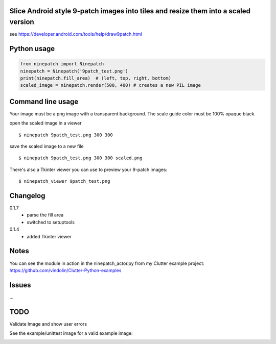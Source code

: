 Slice Android style 9-patch images into tiles and resize them into a scaled version
-----------------------------------------------------------------------------------

.. image:: https://travis-ci.org/vindolin/ninepatch.svg?branch=master
   :width: 90
   :alt: Travis CI
   :target: https://travis-ci.org/vindolin/ninepatch


see https://developer.android.com/tools/help/draw9patch.html

Python usage
------------

.. code-block:: python


    from ninepatch import Ninepatch
    ninepatch = Ninepatch('9patch_test.png')
    print(ninepatch.fill_area)  # (left, top, right, bottom)
    scaled_image = ninepatch.render(500, 400) # creates a new PIL image

Command line usage
------------------

Your image must be a png image with a transparent background. The scale
guide color must be 100% opaque black.

open the scaled image in a viewer

::

    $ ninepatch 9patch_test.png 300 300

save the scaled image to a new file

::

    $ ninepatch 9patch_test.png 300 300 scaled.png

There's also a Tkinter viewer you can use to preview your 9-patch images:

::

    $ ninepatch_viewer 9patch_test.png

Changelog
---------
0.1.7
  * parse the fill area
  * switched to setuptools
0.1.4
  * added Tkinter viewer

Notes
-----

You can see the module in action in the ninepatch\_actor.py from my
Clutter example project:
https://github.com/vindolin/Clutter-Python-examples

Issues
------
...

TODO
----

Validate Image and show user errors

See the example/unittest image for a valid example image:

.. image:: https://raw.githubusercontent.com/vindolin/ninepatch/master/ninepatch/data/ninepatch_bubble.png
   :width: 320
   :alt: Example image
   :target: https://raw.githubusercontent.com/vindolin/ninepatch/master/ninepatch/data/ninepatch_bubble.png
